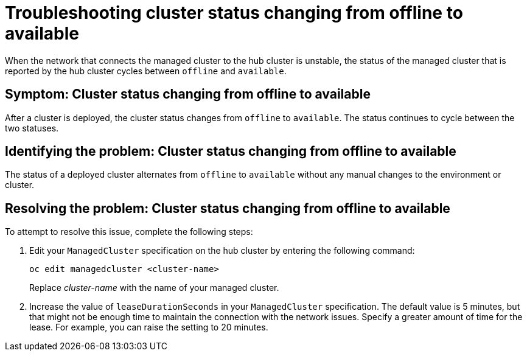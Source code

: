 [#troubleshooting-cluster-status-offline-available]
= Troubleshooting cluster status changing from offline to available

When the network that connects the managed cluster to the hub cluster is unstable, the status of the managed cluster that is reported by the hub cluster cycles between `offline` and `available`. 

[#symptom-cluster-status-changing-from-offline-to-available]
== Symptom: Cluster status changing from offline to available

After a cluster is deployed, the cluster status changes from `offline` to `available`. The status continues to cycle between the two statuses. 

[#identifying-the-problem-cluster-status-changing-from-offline-to-available]
== Identifying the problem: Cluster status changing from offline to available

The status of a deployed cluster alternates from `offline` to `available` without any manual changes to the environment or cluster.

[#resolving-the-problem-cluster-status-changing-from-offline-to-available]
== Resolving the problem: Cluster status changing from offline to available

To attempt to resolve this issue, complete the following steps:

. Edit your `ManagedCluster` specification on the hub cluster by entering the following command:
+
----
oc edit managedcluster <cluster-name>
----
Replace _cluster-name_ with the name of your managed cluster.

. Increase the value of `leaseDurationSeconds` in your `ManagedCluster` specification. The default value is 5 minutes, but that might not be enough time to maintain the connection with the network issues. Specify a greater amount of time for the lease. For example, you can raise the setting to 20 minutes.